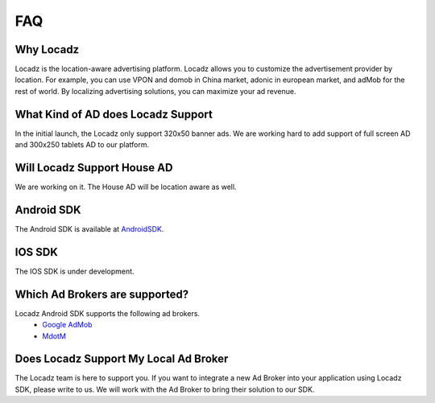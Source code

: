 FAQ
====

Why Locadz
-----------

Locadz is the location-aware advertising platform. Locadz allows you to customize the advertisement
provider by location. For example, you can use VPON and domob in China market, adonic in european market,
and adMob for the rest of world. By localizing advertising solutions, you can maximize your ad revenue.

What Kind of AD does Locadz Support
-----------------------------------

In the initial launch, the Locadz only support 320x50 banner ads. We are working hard to add support of full screen AD
and 300x250	tablets AD to our platform.

Will Locadz Support House AD
-----------------------------

We are working on it. The House AD will be location aware as well.


Android SDK
-----------

The Android SDK is available at AndroidSDK_.

.. _AndroidSDK: https://github.com/locadz/android-sdk


IOS SDK
--------

The IOS SDK is under development.


Which Ad Brokers are supported?
--------------------------------

Locadz Android SDK supports the following ad brokers.
 * `Google AdMob`_
 * MdotM_

.. _Google AdMob: http://www.admob.com/
.. _MdotM: http://mdotm.com/


Does Locadz Support My Local Ad Broker
---------------------------------------

The Locadz team is here to support you. If you want to integrate a new Ad Broker into your application
using Locadz SDK, please write to us. We will work with the Ad Broker to bring their solution to our SDK.

